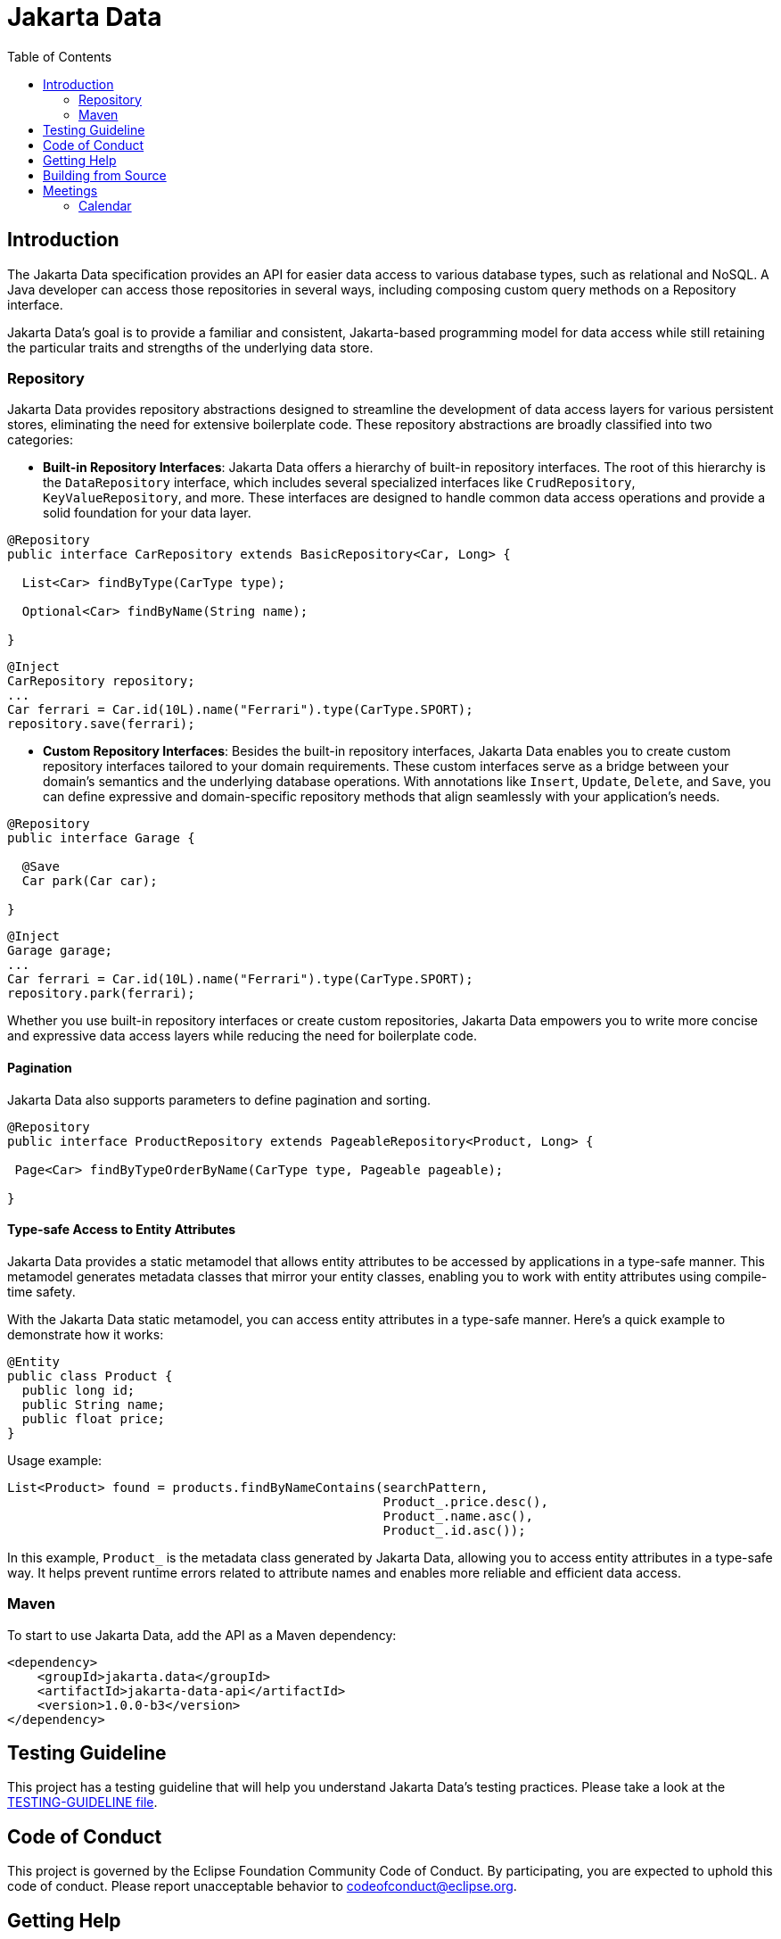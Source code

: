 = Jakarta Data
:toc: auto

== Introduction

The Jakarta Data specification provides an API for easier data access to various database types, such as relational and NoSQL. A Java developer can access those repositories in several ways, including composing custom query methods on a Repository interface.

Jakarta Data’s goal is to provide a familiar and consistent, Jakarta-based programming model for data access while still retaining the particular traits and strengths of the underlying data store.

=== Repository

Jakarta Data provides repository abstractions designed to streamline the development of data access layers for various persistent stores, eliminating the need for extensive boilerplate code. These repository abstractions are broadly classified into two categories:

* *Built-in Repository Interfaces*: Jakarta Data offers a hierarchy of built-in repository interfaces. The root of this hierarchy is the `DataRepository` interface, which includes several specialized interfaces like `CrudRepository`, `KeyValueRepository`, and more. These interfaces are designed to handle common data access operations and provide a solid foundation for your data layer.

[source,java]
----
@Repository
public interface CarRepository extends BasicRepository<Car, Long> {

  List<Car> findByType(CarType type);

  Optional<Car> findByName(String name);

}
----


[source,java]
----
@Inject
CarRepository repository;
...
Car ferrari = Car.id(10L).name("Ferrari").type(CarType.SPORT);
repository.save(ferrari);
----

* *Custom Repository Interfaces*: Besides the built-in repository interfaces, Jakarta Data enables you to create custom repository interfaces tailored to your domain requirements. These custom interfaces serve as a bridge between your domain's semantics and the underlying database operations. With annotations like `Insert`, `Update`, `Delete`, and `Save`, you can define expressive and domain-specific repository methods that align seamlessly with your application's needs.

[source,java]
----
@Repository
public interface Garage {

  @Save
  Car park(Car car);

}
----


[source,java]
----
@Inject
Garage garage;
...
Car ferrari = Car.id(10L).name("Ferrari").type(CarType.SPORT);
repository.park(ferrari);
----

Whether you use built-in repository interfaces or create custom repositories, Jakarta Data empowers you to write more concise and expressive data access layers while reducing the need for boilerplate code.


==== Pagination

Jakarta Data also supports parameters to define pagination and sorting.

[source,java]
----

@Repository
public interface ProductRepository extends PageableRepository<Product, Long> {

 Page<Car> findByTypeOrderByName(CarType type, Pageable pageable);

}
----

==== Type-safe Access to Entity Attributes

Jakarta Data provides a static metamodel that allows entity attributes to be accessed by applications in a type-safe manner. This metamodel generates metadata classes that mirror your entity classes, enabling you to work with entity attributes using compile-time safety.

With the Jakarta Data static metamodel, you can access entity attributes in a type-safe manner. Here's a quick example to demonstrate how it works:

[source,java]
----

@Entity
public class Product {
  public long id;
  public String name;
  public float price;
}
----


Usage example:

[source,java]
----

List<Product> found = products.findByNameContains(searchPattern,
                                                  Product_.price.desc(),
                                                  Product_.name.asc(),
                                                  Product_.id.asc());
----


In this example, `Product_` is the metadata class generated by Jakarta Data, allowing you to access entity attributes in a type-safe way. It helps prevent runtime errors related to attribute names and enables more reliable and efficient data access.


=== Maven

To start to use Jakarta Data, add the API as a Maven dependency:

[source,xml]
----
<dependency>
    <groupId>jakarta.data</groupId>
    <artifactId>jakarta-data-api</artifactId>
    <version>1.0.0-b3</version>
</dependency>
----

== Testing Guideline

This project has a testing guideline that will help you understand Jakarta Data's testing practices.
Please take a look at the link:TESTING-GUIDELINE.adoc[TESTING-GUIDELINE file].

== Code of Conduct

This project is governed by the Eclipse Foundation Community Code of Conduct. By participating, you are expected to uphold this code of conduct. Please report unacceptable behavior to mailto:codeofconduct@eclipse.org[codeofconduct@eclipse.org].

== Getting Help

Having trouble with Jakarta Data? We’d love to help!

Report Jakarta Data bugs at https://github.com/jakartaee/data/issues.

== Building from Source

You don’t need to build from source to use the project, but you can do so with Maven and Java 17 or higher.

[source, Bash]
----
mvn clean install
----
== Meetings

=== Calendar
* Europe: 
link:++https://calendar.google.com/calendar/u/0/embed?src=eclipse-foundation.org_e9ki8t2gc75sh07qdh95c8ofvc@group.calendar.google.com&ctz=Europe/Athens++[Eastern],
link:++https://calendar.google.com/calendar/u/0/embed?src=eclipse-foundation.org_e9ki8t2gc75sh07qdh95c8ofvc@group.calendar.google.com&ctz=Europe/Berlin++[Central],
link:++https://calendar.google.com/calendar/u/0/embed?src=eclipse-foundation.org_e9ki8t2gc75sh07qdh95c8ofvc@group.calendar.google.com&ctz=Europe/Lisbon++[Western]

* America: 
link:++https://calendar.google.com/calendar/u/0/embed?src=eclipse-foundation.org_e9ki8t2gc75sh07qdh95c8ofvc@group.calendar.google.com&ctz=America/Toronto++[Eastern],
link:++https://calendar.google.com/calendar/u/0/embed?src=eclipse-foundation.org_e9ki8t2gc75sh07qdh95c8ofvc@group.calendar.google.com&ctz=America/Chicago++[Central],
link:++https://calendar.google.com/calendar/u/0/embed?src=eclipse-foundation.org_e9ki8t2gc75sh07qdh95c8ofvc@group.calendar.google.com&ctz=America/Denver++[Mountain],
link:++https://calendar.google.com/calendar/u/0/embed?src=eclipse-foundation.org_e9ki8t2gc75sh07qdh95c8ofvc@group.calendar.google.com&ctz=America/Los_Angeles++[Pacific]

* https://docs.google.com/document/d/1MQbwPpbEBHiAHes1NaYTJQzEBGUYXxaJYw5K-yj053U/edit[Meeting Notes]
